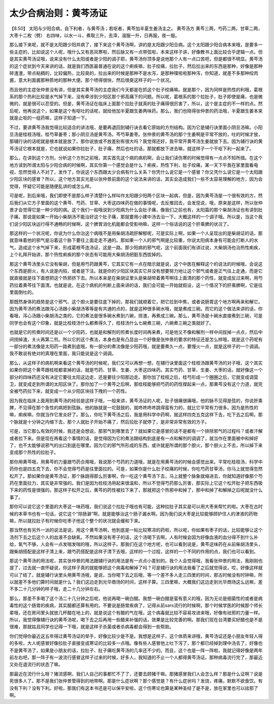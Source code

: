 太少合病治则：黄芩汤证
=========================

【8.50】 太阳与少阳合病，自下利者，与黄芩汤；若呕者，黄芩加半夏生姜汤主之。
黄芩汤方
黄芩三两，芍药二两，甘草二两，大枣十二枚（劈）
右四味，以水一斗，煮取三升，去滓，温服一升，日再服，夜一服。

那么接下来呢，就不是太阳跟少阳并病了，接下来这个黄芩汤啊，讲的是太阳跟少阳合病。这个太阳跟少阳合病本来哦，是要多一些主症的，比如说这个人呢，哦什么又有恶风寒啦，然后脉又有一点带弦啦，本来这样子讲，好像教书上面比较合乎逻辑一点。但是其实黄芩汤证哦，说来没有什么太阳或者是少阳的调子耶，黄芩汤你顶多是说他那个人有一点口苦吧，但是都很不明显。黄芩汤的这个症状到今天来讲的话，就是我们西医最普通在说的这个痢疾嘛，肚子绞痛，拉肚子，然后拉出来的东西是那种，好像是那种碎渣渣，带点粘稠的，比较偏热，比较臭的，拉出来的时候是那种不是水泻，是那种噗啦啦那种泻，你知道，就差不多那种绞肉酱，意大利面酱那种质地的那种大便。那个喷得很快，然后很臭这样子的一个状况。

而且他的主症张仲景没有讲，但是其实黄芩汤的主症我们今天都是在抓这个肚子绞痛嘛。就是那个，因为同样是热性的利哦，葛根系的那个热利比较是水气掉下来，没有牵涉到少阳区那个邪高痛下的问题。所以呢，葛根系的那个拉肚子，肚子即使是痛，也是微微的，就是很可以忍受的。但是，黄芩汤证在临床上面那个拉肚子就真的肚子痛得很厉害了，所以，这个是主症的不一样的点。然后呢，他再说这个，如果是这个有呕吐的话呢，就给他加半夏跟生姜两味药。那么，我们也晓得张仲景的药法哦，半夏跟生姜本来就是止呕的一组药嘛，这样子知道一下。

不过，要讲黄芩汤我觉得比较适合的讲法哦，是要再退回到辅行诀去看它原始的方剂结构。因为它是辅行诀里面小阴旦汤嘛。小阳旦汤是桂枝汤哦，桂芍草姜枣；那小阴旦汤是黄芩汤，芩芍草姜枣。张仲景的黄芩汤的那个生姜啊是平常不放的，吐的时候才放，那辅行诀的话呢就是根本就是放了。那你说放或不放差别有很大吗？我觉得还好，我平常开黄芩汤生姜就放下去。因为辅行诀的黄芩汤证它根本就是，它也就说如果你拉肚子，肚子痛，然后也吐的话，那就都放下进去嘛，就这样子一个干呕下利一起来了。

那么，在讲到这个方剂，分析这个方剂之前哦，其实首先这个病的病机啊，会让我们读伤寒的时候觉得有一点点不知所措。在这个地方读到所谓太阳与少阳合病的时候啊，其实你第一个感觉会是什么？痢疾，热性下利，肚子绞痛，某一天下午我在家里面看电视，忽然觉得人不对了，发作了，你说这个东西跟太少合病有什么关系？你凭什么说它是一个感冒？你又凭什么说它是一个太阳跟少阳区块的感冒？所以，这个地方其实光是以张仲景前面的这个说法来讲的话，其实会造成我们一些不太容易理解的地方，因为会觉得，怀疑它可能是随便乱讲的或怎么样。

可是呢，到后来哦，我们即使不是那么样子清楚什么样叫作太阳跟少阳两个区块一起病，但是，因为黄芩汤是一个很有效的方，然后我们从它方子里面的这个黄芩、芍药、甘草、大枣这四味药在做的事情呢，去反推回去，会发现说，哦，原来是这样，所以张仲景才会觉得它是一种少阳的病。这个我们一般哦说到少阳病为什么会肚子痛，像我们之前也有，太阳篇的那个柴胡汤证也有讲到肚子痛，那说是如果一开始小柴胡汤不能治好这个肚子痛，那就要用小建中汤去治一下，大概这样的一个调子哦。所以是，当这个我们说少阳区块运行得不通畅的时候啊，这个脾胃消化机能都会受影响嘛，这样一个俗话说的这个肝乘脾的状况了。

那这样的一个状况呢，你说为什么你治这个病哦不是用柴胡汤疏肝解郁呢，可是实际上啊，如果一个人呈现出的是柴胡证的话，那就意味着他的邪气是沿着这个胁下要往上面走走不通的。那如果一个人的邪气啊是比较重，你说太阳病本身有可能会打断人的水气，造成这个水气掉下来，形成葛根芩连汤证，这是一路。那少阳病的邪气呢，这个前面我们有讲过说，大柴胡汤也治热性痢疾，上个礼拜开始讲，那个热性痢疾的那个状态有可能用大柴胡汤把脏东西拔掉的。

那这个黄芩汤里头它没有柴胡，但是用芍药跟黄芩，它其实它有一点在暗示就是说，这个中医在解释这个的说法的时候哦，会说这个东西是胆火，有人说是内陷，或者是下注。就是你的少阳区块其实它并没有想要努力地让这个邪气或者是正气往上走通，而是它就直接就是往下面想把这个热邪挤下去。所以本来是在柴胡证里头是柴胡带着黄芩啊往上面清的那个药性，就变成反过来啊，用芍药拉着黄芩往下面清。也就是说，在这个病机的判断上面来讲的话，我们会可能一开始就假设，这一个情况下的肝乘脾啊，它是往里面倒吐的。

那既然身体的趋势是这个邪气、这个胆火是要往底下掉的，那我们就顺着它，把它拉到中焦，或者说肠胃这个地方啊再来和解它。因为黄芩汤的煮法跟泻心汤跟小柴胡汤等等是有共通的点的，就是这种很多碗水哦，就是煮成三碗。而它的这个做法来讲的话，你看哦，泻心汤跟小柴胡汤之类的，它的煮法是很多碗水煮到六碗，捞渣，再煮成三碗。那么，黄芩汤是十碗水直接煮到三碗，可是同学也会有这个印象，就是比桂枝汤什么都煮得久了，桂枝汤什么七碗煮三碗，六碗煮三碗之类就好了。

也就是它的煎煮时间还是以一个少阳药，也就是和解剂的煎煮长度时间再来煮，可是他又不像和解剂一样中间拔掉一点点，然后中间捞掉渣，关火再第二煎。所以它的这个煮法，本身也是有凸显出一个好像是张仲景的要求的特征还是怎么样哦，就是这个药呢有一部分的煮法像是太阳药一路煮到底哦，有一部分的煮法像是少阳药哦，就是要煮久一点，要慢火一点，就是这样子的一个调调。我不敢说有绝对的真理在里面，我只能说是这个调调。

那么，从这样子的病机啊来看这个黄芩汤的时候呢，我们又可以再想一想，在辅行诀里面这个桂枝汤跟黄芩汤的对子哦，这个其实如果你把这个黄芩跟桂枝都拿掉的话，就是芍药、甘草、生姜、大枣这四味药。其实芍药、甘草、生姜、大枣的话，就好像这一个部分的四味药还没有决定它要往太阳这边走，还是要往少阳那边走。那你加了桂枝之后，桂芍形成一个圈圈之后，它就变成调营卫，就变成走到所谓的太阳区块了。那你加了一个黄芩之后啊，那桂枝能够把芍药的药性撑起来一点，那黄芩没有这个力道，就完全被芍药拉下来，就变成一个从少阳区块往下拽的一个药性。

因为我在临床上面用到黄芩汤的经验是这样子哦，一般来讲，黄芩汤证的人呢，肚子很痛很痛哦，他的脉不见得是弦的，你说肝乘脾，不见得在那个急性的病把到弦脉。他的脉就是一坨鼓鼓的，就咚咚咚咚跳得蛮有力的，就比它平常有力很多。因为是热性的嘛，痢疾嘛，你就当作它发炎好了。那么，你吃下黄芩汤之后，我是用科学中药啊，就这样四克五克这样下去，吃下去之后啊，那个脉就是十分钟之内缩下去，那个人就肚子开始不痛了，然后拉肚子就停了，是非常非常有效的方子。

可是，当它那么有效的时候，我还是会想说，那邪气到哪里去了？就如果它是感冒的话不是都有一个排除邪气的过程吗？或者汗解或者拉下来。但是现在再看这个事情的话，是觉得因为它的煮法跟结构到底是有一点和解剂的调调了，就当作在里面被中和掉好了，也不太能够说邪气的出口到底在哪里。因为它的邪气所形成的东西，或许就是所谓的那个胆火，那个胆火上不去，所以掉下来变成那个热性的拉肚子。

那你用黄芩哦，用黄芩的力量跟芍药合用哦，我说那个芍药的力道哦，就是在用黄芩汤的时候会感觉出来。平常吃桂枝汤，科学中药你也是四五克下去，你不会觉得芍药是往里面拉的。可是，如果你是什么肚子绞痛的时候，你吃芍药甘草汤，你马上就觉得忽然松开了。那如果你是黄芩汤证，那个脉跳得那么厉害啊，你一吃这个黄芩汤下去，马上就整个脉象就缩进去，你就知道好像那个芍药在里面拉力，其实是非常强的。我们是因为桂枝汤用起来很温和，所以不觉得芍药那么厉害，那实际上它这个松开肚子把东西吸下来的药性是很强的。那这样子松开之后，黄芩的药性被拉下来了，那就把这个热邪中和掉了，那中和掉了和解掉之后呢就没什么事了。

那你可以说它这个里面的大枣这一味药哦，我们说这个拉肚子哦也有可能，这种拉肚子其实是可以用大枣来帮忙的啦。大枣在古时候的本草书也有一句话，说它这个“除肠澼”啊，就是能够治这个肠子漏水啊。因为我们说大枣是比较能够顾护住人的津液的药物嘛，所以就拉肚子有时候你吃枣子他这个整个的状况就会缓和下来。

那当然也有另外一派的说法是说，用这个黄芩汤啊，他到底是一帖比较寒凉的药啦，所以呢，你如果有枣子的话，比较能够让这个汤剂下去之后这个人的血液不会缺氧。不然如果没有枣子的话，这个汤喝下去啊，人有时候会因为好像血液的血分得不到什么补给，氧气不够，人会有一点发喘发喘的哦，所以这样子。那我们在这个地方呢，也可以看到说是，黄芩这味药在从前柴胡汤里头，跟柴胡搭配是这样子清上来，跟芍药搭配是这样子清下去哦，这样的一个过程，这样的一个不同的作用的点，我们也可以看到。

那这个黄芩汤的用法呢，其实张仲景的用法跟辅行诀的用法是有一点点小差别的。我个人会觉得哦，我看张仲景的用法，我刚刚也提了，过去就一直怀疑说，你这样子真的就能够把这个病毒和解掉了吗？可是辅行诀的用法我看了之后就觉得说，哎，好像这样就可以了结了。就是辅行诀里头用黄芩汤哦，是说，当你喝下去之后哦，等一个差不多人走三四里的时间，那古时候没有时钟嘛，所以就差不多他们算时间就是什么？我们这边走到光华商场的时间，这样子算。三四里嘛，大概我们这边走到光华商场这么远嘛，差不多二十几分钟的样子哦，走二十几分钟左右。

那么，那差不多喝了这个汤二十几分钟之后呢，他说再喝一碗白醋。我想一碗白醋是蛮有意义的哦，因为无论是细菌性的或者是病毒性的这个肠胃的疾病，其实醋都还算有用的。不要说是肠胃疾病了，记得从前sars流行的时候啊，那个时候学医的时候那个师长辈哦，还在房间里头就放几杯醋在地上的，就是说这个有醋的气在哦，这个病毒就比较不容易攻进来哦，好像有祛邪的力量一样。所以，我觉得像辅行诀的黄芩汤呢，喝下去之后再用一些醋来补强的话，效果是比较完善的啊。那我们现在台湾要买好醋也是不是很难，那就姑且同学也记得一下哦，就是这样子杀菌或者杀病毒都会得到一些帮助。

你们觉得你最近这五年得过黄芩汤证的举手，好像比较少是不是。我想是这样子，这个体质来讲哦，黄芩汤证还是小朋友年轻人得的多啦，大人呢感冒好像拉肚子直接变成寒证的比较多一点哦。像有些人感冒他上吐下泻了，那个都已经掉到理中汤去了，好像也不是黄芩汤了，如果是小朋友的话，拉肚子、肚子痛吃黄芩汤的几率还不少的。而且，这个也是一阵一阵啦，我就记得好像是两年前左右吧，那一阵子有一波流行感冒这样子过来的时候，好多人，我知道的不止一个人都得黄芩汤证。那种病毒流行完了，那最近又处在退流行的状态了嘛。

那最近在流行什么呀？猪流感啊，我们人自己的事都忙不了了，还要去顾猪干嘛。那猪感冒我们人会怎么样？那是什么证啊？说是死很多人了。那不是我们张仲景管得到的地带啊。那是什么症状啊？那个感觉是？有什么症状吗？发烧，疼痛，默默不欲食饮。有没有下利？没有下利。好啦，那我们有这本书还是可以保平安啦，这个伤寒论也算是某种圣经了是不是，放在家里也可以祛邪了啊。
